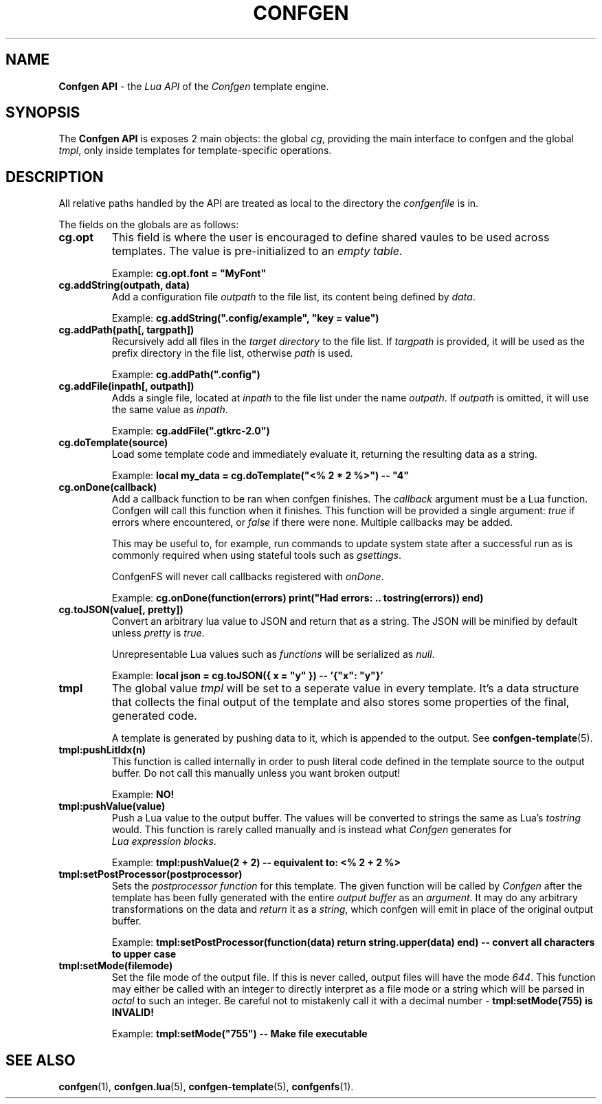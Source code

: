 .TH CONFGEN 3 "2024\-03\-22"
.SH NAME
.B Confgen API
\- the
.I Lua API
of the
.I Confgen
template engine.

.SH SYNOPSIS
The
.B Confgen API
is exposes 2 main objects: the global
.IR cg ,
providing the main interface to confgen and the global
.IR tmpl ,
only inside templates for template-specific operations.

.SH DESCRIPTION

All relative paths handled by the API are treated as local to the directory the
.I confgenfile
is in.

The fields on the globals are as follows:

.TP
.B cg.opt
This field is where the user is encouraged to define shared vaules to be used across templates.
The value is pre-initialized to an
.IR empty\ table .

Example:
.B cg.opt.font = \(dqMyFont\(dq

.TP
.B cg.addString(outpath, data)
Add a configuration file
.I outpath
to the file list, its content being defined by
.IR data .

Example:
.B cg.addString(\(dq.config/example\(dq, \(dqkey = value\(dq)

.TP
.B cg.addPath(path[, targpath])
Recursively add all files in the
.I target directory
to the file list.
If
.I targpath
is provided, it will be used as the prefix directory in the file list, otherwise
.I path
is used.

Example:
.B cg.addPath(\(dq.config\(dq)

.TP
.B cg.addFile(inpath[, outpath])
Adds a single file, located at
.I inpath
to the file list under the name
.IR outpath .
If
.I outpath
is omitted, it will use the same value as
.IR inpath .

Example:
.B cg.addFile(\(dq.gtkrc-2.0\(dq)

.TP
.B cg.doTemplate(source)
Load some template code and immediately evaluate it, returning the resulting data as a string.

Example:
.B local my_data = cg.doTemplate(\(dq<% 2 * 2 %>\(dq) -- \(dq4\(dq

.TP
.B cg.onDone(callback)
Add a callback function to be ran when confgen finishes. The
.I callback
argument must be a Lua function. Confgen will call this function when it finishes. This function will
be provided a single argument:
.I true
if errors where encountered, or
.I false
if there were none. Multiple callbacks may be added.

This may be useful to, for example, run commands to update system state after a successful run as is
commonly required when using stateful tools such as
.IR gsettings .

ConfgenFS will never call callbacks registered with
.IR onDone .

Example:
.B cg.onDone(function(errors) print("Had errors: " .. tostring(errors)) end)

.TP
.B cg.toJSON(value[, pretty])
Convert an arbitrary lua value to JSON and return that as a string. The JSON will be minified by
default unless
.IR pretty \ is \ true .

Unrepresentable Lua values such as
.I functions
will be serialized as
.IR null .

Example:
.B local json = cg.toJSON({ x = \(dqy\(dq }) -- '{\(dqx\(dq: \(dqy\(dq}'

.TP
.B tmpl
The global value
.I tmpl
will be set to a seperate value in every template. It's a data structure that collects the final
output of the template and also stores some properties of the final, generated code.

A template is generated by pushing data to it, which is appended to the output. See 
.BR confgen-template (5).

.TP
.B tmpl:pushLitIdx(n)
This function is called internally in order to push literal code defined in the template source to
the output buffer. Do not call this manually unless you want broken output!

Example:
.B NO!

.TP
.B tmpl:pushValue(value)
Push a Lua value to the output buffer. The values will be converted to strings the same as Lua's
.I tostring
would. This function is rarely called manually and is instead what
.I Confgen
generates for
.IR Lua\ expression\ blocks .

Example:
.B tmpl:pushValue(2 + 2) -- equivalent to: <% 2 + 2 %>

.TP
.B tmpl:setPostProcessor(postprocessor)
Sets the
.I postprocessor function
for this template. The given function will be called by
.I Confgen
after the template has been fully generated with the entire 
.I output buffer
as an
.IR argument .
It may do any arbitrary transformations on the data and 
.I return
it as a
.IR string ,
which confgen will emit in place of the original output buffer.

Example:
.B tmpl:setPostProcessor(function(data) return string.upper(data) end) -- convert all characters to upper case

.TP
.B tmpl:setMode(filemode)
Set the file mode of the output file. If this is never called, output files will have the mode
.IR 644 .
This function may either be called with an integer to directly interpret as a file mode or a string
which will be parsed in
.I octal
to such an integer. Be careful not to mistakenly call it with a decimal number \-
.B tmpl:setMode(755) is INVALID!

Example:
.B tmpl:setMode("755") -- Make file executable

.SH SEE ALSO
.BR confgen (1),
.BR confgen.lua (5),
.BR confgen-template (5),
.BR confgenfs (1).
